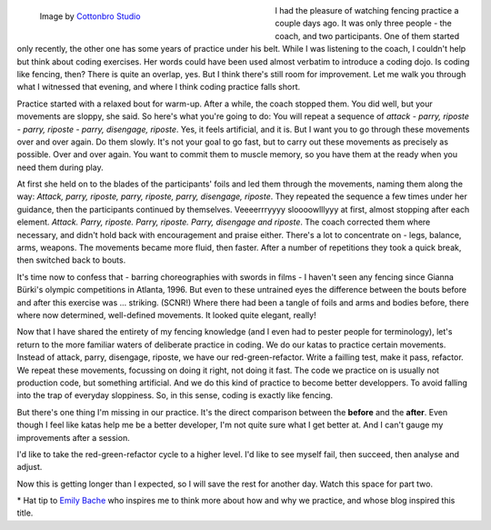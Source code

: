 .. title: Coding is like Fencing*
.. slug: coding-is-like-fencing
.. date: 2022-11-17 20:48:42 UTC+01:00
.. tags: 
.. category: 
.. link: 
.. description: 
.. type: text

.. figure:: /images/foil-fencing.jpg
  :figwidth: 50%
  :align: left
  :alt: Two people in white fencing gear against a dark backdrop practicing foil fencing.

  Image by `Cottonbro Studio <https://www.pexels.com/photo/people-in-playing-fencing-6832203/>`_ 

I had the pleasure of watching fencing practice a couple days ago. It was only three people - the coach, and two participants. One of them started only recently, the other one has some years of practice under his belt. While I was listening to the coach, I couldn't help but think about coding exercises. Her words could have been used almost verbatim to introduce a coding dojo. Is coding like fencing, then? There is quite an overlap, yes. But I think there's still room for improvement. Let me walk you through what I witnessed that evening, and where I think coding practice falls short.

.. END_TEASER

Practice started with a relaxed bout for warm-up. After a while, the coach stopped them. You did well, but your movements are sloppy, she said. So here's what you're going to do: You will repeat a sequence of *attack - parry, riposte - parry, riposte - parry, disengage, riposte*. Yes, it feels artificial, and it is. But I want you to go through these movements over and over again. Do them slowly. It's not your goal to go fast, but to carry out these movements as precisely as possible. Over and over again. You want to commit them to muscle memory, so you have them at the ready when you need them during play.

At first she held on to the blades of the participants' foils and led them through the movements, naming them along the way: *Attack, parry, riposte, parry, riposte, parry, disengage, riposte*. They repeated the sequence a few times under her guidance, then the participants continued by themselves. Veeeerrryyyy sloooowlllyyy at first, almost stopping after each element. *Attack. Parry, riposte. Parry, riposte. Parry, disengage and riposte*. The coach corrected them where necessary, and didn't hold back with encouragement and praise either. There's a lot to concentrate on - legs, balance, arms, weapons. The movements became more fluid, then faster. After a number of repetitions they took a quick break, then switched back to bouts. 

It's time now to confess that - barring choreographies with swords in films - I haven't seen any fencing since Gianna Bürki's olympic competitions in Atlanta, 1996. But even to these untrained eyes the difference between the bouts before and after this exercise was ... striking. (SCNR!) Where there had been a tangle of foils and arms and bodies before, there where now determined, well-defined movements. It looked quite elegant, really!

Now that I have shared the entirety of my fencing knowledge (and I even had to pester people for terminology), let's return to the more familiar waters of deliberate practice in coding. We do our katas to practice certain movements. Instead of attack, parry, disengage, riposte, we have our red-green-refactor. Write a failling test, make it pass, refactor. We repeat these movements, focussing on doing it right, not doing it fast. The code we practice on is usually not production code, but something artificial. And we do this kind of practice to become better developpers. To avoid falling into the trap of everyday sloppiness. So, in this sense, coding is exactly like fencing.

But there's one thing I'm missing in our practice. It's the direct comparison between the **before** and the **after**. Even though I feel like katas help me be a better developer, I'm not quite sure what I get better at. And I can't gauge my improvements after a session.

I'd like to take the red-green-refactor cycle to a higher level. I'd like to see myself fail, then succeed, then analyse and adjust.

Now this is getting longer than I expected, so I will save the rest for another day. Watch this space for part two.

\* Hat tip to `Emily Bache <http://coding-is-like-cooking.info/>`_ who inspires me to think more about how and why we practice, and whose blog inspired this title.
